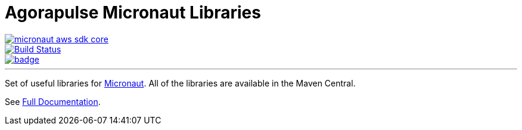 = Agorapulse Micronaut Libraries

--
image::https://img.shields.io/maven-central/v/com.agorapulse/micronaut-aws-sdk-core.svg?label=Maven%20Central[link="https://search.maven.org/search?q=g:%22com.agorapulse%22%20AND%20a:%22micronaut-aws-sdk-core%22",float="left"]
image::https://github.com/agorapulse/micronaut-aws-sdk/workflows/Check/badge.svg["Build Status", link="https://github.com/agorapulse/micronaut-aws-sdk/actions?query=workflow%3ACheck"float="left"]
image::https://coveralls.io/repos/github/agorapulse/micronaut-aws-sdk/badge.svg?branch=master[link=https://coveralls.io/github/agorapulse/micronaut-aws-sdk?branch=master",float="left"]
--

'''

Set of useful libraries for http://micronaut.io[Micronaut]. All of the libraries are available in the Maven Central.

See https://agorapulse.github.io/micronaut-aws-sdk[Full Documentation].
